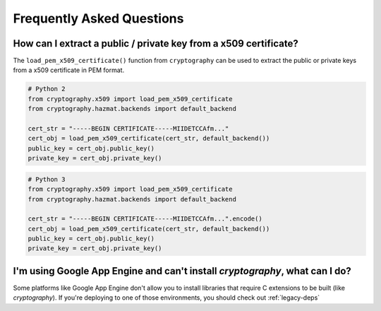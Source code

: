 Frequently Asked Questions
==========================

How can I extract a public / private key from a x509 certificate?
-----------------------------------------------------------------

The ``load_pem_x509_certificate()`` function from ``cryptography`` can be used to
extract the public or private keys from a x509 certificate in PEM format.

.. code-block:: python

    # Python 2
    from cryptography.x509 import load_pem_x509_certificate
    from cryptography.hazmat.backends import default_backend

    cert_str = "-----BEGIN CERTIFICATE-----MIIDETCCAfm..."
    cert_obj = load_pem_x509_certificate(cert_str, default_backend())
    public_key = cert_obj.public_key()
    private_key = cert_obj.private_key()

.. code-block:: python

    # Python 3
    from cryptography.x509 import load_pem_x509_certificate
    from cryptography.hazmat.backends import default_backend

    cert_str = "-----BEGIN CERTIFICATE-----MIIDETCCAfm...".encode()
    cert_obj = load_pem_x509_certificate(cert_str, default_backend())
    public_key = cert_obj.public_key()
    private_key = cert_obj.private_key()


I'm using Google App Engine and can't install `cryptography`, what can I do?
----------------------------------------------------------------------------

Some platforms like Google App Engine don't allow you to install libraries
that require C extensions to be built (like `cryptography`). If you're deploying
to one of those environments, you should check out :ref:`legacy-deps`
